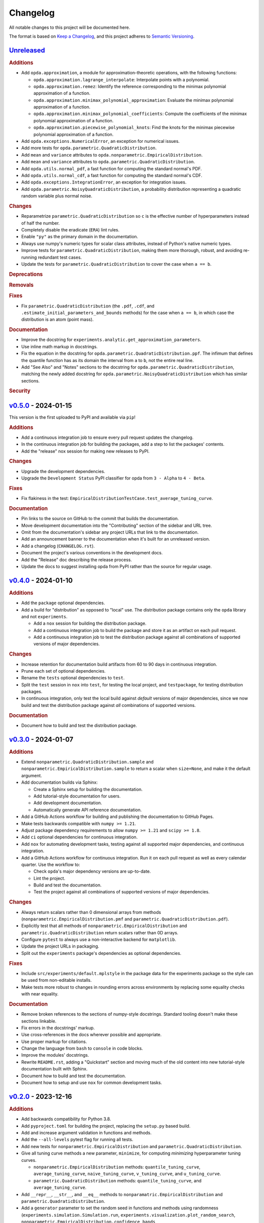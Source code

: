 =========
Changelog
=========
..
  This changelog is included into the docs.

All notable changes to this project will be documented here.

The format is based on `Keep a Changelog
<https://keepachangelog.com/en/1.1.0/>`_, and this project adheres to
`Semantic Versioning <https://semver.org/spec/v2.0.0.html>`_.

..
  To finalize the "Unreleased" section for a new release:

    1. Change the title to "`${VERSION}`_ - YYYY-MM-DD".
    2. Update the ".. _unreleased:" link definition at the bottom of
       this document, changing "_unreleased" and "HEAD" to the next
       version.
    3. Remove any empty rubric subsections.

  To create a new "Unreleased" section:

    1. Copy the following template and paste it above the latest
       release:

           `Unreleased`_
           =============
           .. rubric:: Additions
           .. rubric:: Changes
           .. rubric:: Deprecations
           .. rubric:: Removals
           .. rubric:: Fixes
           .. rubric:: Documentation
           .. rubric:: Security

    2. Add the following link defintion above the others at the bottom
       of this document, and replace ${VERSION} in it with the most
       recent version:

           .. _unreleased: https://github.com/nicholaslourie/opda/compare/${VERSION}...HEAD


`Unreleased`_
=============
.. rubric:: Additions

* Add ``opda.approximation``, a module for approximation-theoretic
  operations, with the following functions:

  * ``opda.approximation.lagrange_interpolate``: Interpolate points with
    a polynomial.
  * ``opda.approximation.remez``: Identify the reference corresponding
    to the minimax polynomial approximation of a function.
  * ``opda.approximation.minimax_polynomial_approximation``: Evaluate
    the minimax polynomial approximation of a function.
  * ``opda.approximation.minimax_polynomial_coefficients``: Compute the
    coefficients of the minimax polynomial approximation of a function.
  * ``opda.approximation.piecewise_polynomial_knots``: Find the knots
    for the minimax piecewise polynomial approximation of a function.

* Add ``opda.exceptions.NumericalError``, an exception for numerical
  issues.
* Add more tests for ``opda.parametric.QuadraticDistribution``.
* Add ``mean`` and ``variance`` attributes to
  ``opda.nonparametric.EmpiricalDistribution``.
* Add ``mean`` and ``variance`` attributes to
  ``opda.parametric.QuadraticDistribution``.
* Add ``opda.utils.normal_pdf``, a fast function for computing the
  standard normal's PDF.
* Add ``opda.utils.normal_cdf``, a fast function for computing the
  standard normal's CDF.
* Add ``opda.exceptions.IntegrationError``, an exception for
  integration issues.
* Add ``opda.parametric.NoisyQuadraticDistribution``, a probability
  distribution representing a quadratic random variable plus normal
  noise.

.. rubric:: Changes

* Reparametrize ``parametric.QuadraticDistribution`` so ``c`` is the
  effective number of hyperparameters instead of half the number.
* Completely disable the eradicate (``ERA``) lint rules.
* Enable ``"py"`` as the primary domain in the documentation.
* Always use numpy's numeric types for scalar class attributes,
  instead of Python's native numeric types.
* Improve tests for ``parametric.QuadraticDistribution``, making them
  more thorough, robust, and avoiding re-running redundant test cases.
* Update the tests for ``parametric.QuadraticDistribution`` to cover
  the case when ``a == b``.

.. rubric:: Deprecations
.. rubric:: Removals
.. rubric:: Fixes

* Fix ``parametric.QuadraticDistribution`` (the ``.pdf``, ``.cdf``,
  and ``.estimate_initial_parameters_and_bounds`` methods) for the
  case when ``a == b``, in which case the distribution is an atom
  (point mass).

.. rubric:: Documentation

* Improve the docstring for
  ``experiments.analytic.get_approximation_parameters``.
* Use inline math markup in docstrings.
* Fix the equation in the docstring for
  ``opda.parametric.QuadraticDistribution.ppf``. The infimum that
  defines the quantile function has as its domain the interval from
  ``a`` to ``b``, not the entire real line.
* Add "See Also" and "Notes" sections to the docstring for
  ``opda.parametric.QuadraticDistribution``, matching the newly added
  docstring for ``opda.parametric.NoisyQuadraticDistribution`` which
  has similar sections.

.. rubric:: Security


`v0.5.0`_ - 2024-01-15
======================
This version is the first uploaded to PyPI and available via ``pip``!

.. rubric:: Additions

* Add a continuous integration job to ensure every pull request
  updates the changelog.
* In the continuous integration job for building the packages, add a
  step to list the packages' contents.
* Add the "release" nox session for making new releases to PyPI.

.. rubric:: Changes

* Upgrade the development dependencies.
* Upgrade the ``Development Status`` PyPI classifier for opda from
  ``3 - Alpha`` to ``4 - Beta``.

.. rubric:: Fixes

* Fix flakiness in the test:
  ``EmpiricalDistributionTestCase.test_average_tuning_curve``.

.. rubric:: Documentation

* Pin links to the source on GitHub to the commit that builds the
  documentation.
* Move development documentation into the "Contributing" section of
  the sidebar and URL tree.
* Omit from the documentation's sidebar any project URLs that link to
  the documentation.
* Add an announcement banner to the documentation when it's built for
  an unreleased version.
* Add a changelog (``CHANGELOG.rst``).
* Document the project's various conventions in the development docs.
* Add the "Release" doc describing the release process.
* Update the docs to suggest installing opda from PyPI rather than the
  source for regular usage.


`v0.4.0`_ - 2024-01-10
======================
.. rubric:: Additions

* Add the ``package`` optional dependencies.
* Add a build for "distribution" as opposed to "local" use. The
  distribution package contains only the ``opda`` library and not
  ``experiments``.

  * Add a ``nox`` session for building the distribution package.
  * Add a continuous integration job to build the package and store it
    as an artifact on each pull request.
  * Add a continuous integration job to test the distribution package
    against all combinations of supported versions of major
    dependencies.

.. rubric:: Changes

* Increase retention for documentation build artifacts from 60 to 90
  days in continuous integration.
* Prune each set of optional dependencies.
* Rename the ``tests`` optional dependencies to ``test``.
* Split the ``test`` session in ``nox`` into ``test``, for testing the
  local project, and ``testpackage``, for testing distribution packages.
* In continuous integration, only test the local build against *default*
  versions of major dependencies, since we now build and test the
  distribution package against *all* combinations of supported versions.

.. rubric:: Documentation

* Document how to build and test the distribution package.


`v0.3.0`_ - 2024-01-07
======================
.. rubric:: Additions

* Extend ``nonparametric.QuadraticDistribution.sample`` and
  ``nonparametric.EmpiricalDistribution.sample`` to return a scalar when
  ``size=None``, and make it the default argument.
* Add documentation builds via Sphinx:

  * Create a Sphinx setup for building the documentation.
  * Add tutorial-style documentation for users.
  * Add development documentation.
  * Automatically generate API reference documentation.

* Add a GitHub Actions workflow for building and publishing the
  documentation to GitHub Pages.
* Make tests backwards compatible with ``numpy >= 1.21``.
* Adjust package dependency requirements to allow ``numpy >= 1.21`` and
  ``scipy >= 1.8``.
* Add ``ci`` optional dependencies for continuous integration.
* Add ``nox`` for automating development tasks, testing against all
  supported major dependencies, and continuous integration.
* Add a GitHub Actions workflow for continuous integration. Run it on
  each pull request as well as every calendar quarter. Use the
  workflow to:

  * Check ``opda``'s major dependency versions are up-to-date.
  * Lint the project.
  * Build and test the documentation.
  * Test the project against all combinations of supported versions of
    major dependencies.

.. rubric:: Changes

* Always return scalars rather than 0 dimensional arrays from methods
  (``nonparametric.EmpiricalDistribution.pmf`` and
  ``parametric.QuadraticDistribution.pdf``).
* Explicitly test that all methods of
  ``nonparametric.EmpiricalDistribution`` and
  ``parametric.QuadraticDistribution`` return scalars rather than 0D
  arrays.
* Configure ``pytest`` to always use a non-interactive backend for
  ``matplotlib``.
* Update the project URLs in packaging.
* Split out the ``experiments`` package's dependencies as optional
  dependencies.

.. rubric:: Fixes

* Include ``src/experiments/default.mplstyle`` in the package data for
  the experiments package so the style can be used from non-editable
  installs.
* Make tests more robust to changes in rounding errors across
  environments by replacing some equality checks with near equality.

.. rubric:: Documentation

* Remove broken references to the sections of numpy-style
  docstrings. Standard tooling doesn't make these sections linkable.
* Fix errors in the docstrings' markup.
* Use cross-references in the docs wherever possible and appropriate.
* Use proper markup for citations.
* Change the language from ``bash`` to ``console`` in code blocks.
* Improve the modules' docstrings.
* Rewrite ``README.rst``, adding a "Quickstart" section and moving much
  of the old content into new tutorial-style documentation built with
  Sphinx.
* Document how to build and test the documentation.
* Document how to setup and use ``nox`` for common development tasks.


`v0.2.0`_ - 2023-12-16
======================
.. rubric:: Additions

* Add backwards compatibility for Python 3.8.
* Add ``pyproject.toml`` for building the project, replacing the
  ``setup.py`` based build.
* Add and increase argument validation in functions and methods.
* Add the ``--all-levels`` pytest flag for running all tests.
* Add new tests for ``nonparametric.EmpiricalDistribution`` and
  ``parametric.QuadraticDistribution``.
* Give all tuning curve methods a new parameter, ``minimize``, for
  computing *minimizing* hyperparameter tuning curves.

  * ``nonparametric.EmpiricalDistribution`` methods:
    ``quantile_tuning_curve``, ``average_tuning_curve``,
    ``naive_tuning_curve``, ``v_tuning_curve``, and
    ``u_tuning_curve``.
  * ``parametric.QuadraticDistribution`` methods:
    ``quantile_tuning_curve``, and ``average_tuning_curve``.

* Add ``__repr__``, ``__str__``, and ``__eq__`` methods to
  ``nonparamatric.EmpiricalDistribution`` and
  ``parametric.QuadraticDistribution``.
* Add a ``generator`` parameter to set the random seed in functions
  and methods using randomness
  (``experiments.simulation.Simulation.run``,
  ``experiments.visualization.plot_random_search``,
  ``nonparametric.EmpiricalDistribution.confidence_bands``,
  ``nonparametric.EmpiricalDistribution.sample``, and
  ``parametric.QuadraticDistribution.sample``).
* Add the ``opda.random`` module to migrate off of numpy's legacy API
  for random numbers while still enabling control of ``opda``'s
  global random state via ``opda.random.set_seed``.
* Add the ``RandomTestCase`` class for making tests using randomness
  reproducible.
* Configure ``ruff`` for linting the project.

.. rubric:: Changes

* Require ``pytest >= 6`` for running tests.
* Configure ``pytest`` to use the ``tests/`` test path.
* Use ``Private :: Do Not Upload`` classifier to prevent the package
  from being uploaded to PyPI.
* Speed up coverage tests for
  ``nonparametric.EmpiricalDistribution.confidence_bands``.
* Rename optional dependencies from ``dev`` to ``tests``.
* Standardize the error messages for violating argument type
  constraints.
* Expand existing tests to cover more cases for
  ``EmpiricalDistribution`` and ``QuadraticDistribution``.
* Rename ``exceptions.OptimizationException`` to
  ``exceptions.OptimizationError``.
* Use ``TypeError`` in place of ``ValueError`` for type errors.
* Across all functions and methods, standardize which parameters are
  keyword-only. Reserve keyword-only status for rarely used arguments,
  such as implementation details like optimization tolerances.
* Disallow ``None`` as an argument for the ``a`` and ``b`` parameters
  of ``nonparametric.EmpiricalDistribution``.

.. rubric:: Fixes

* Fix flakiness in various tests.
* Ensure ``utils.beta_highest_density_interval`` always returns an
  interval containing the mode, even for very small intervals.
* Fix bug in ``nonparametric.EmpiricalDistribution.confidence_bands``
  that caused coverage to be too high, especially given small samples.
* Improve coverage tests for
  ``nonparametric.EmpiricalDistribution.confidence_bands`` so that
  they're more sensitive and explicitly test small sample sizes.
* Prevent warnings during expected use of various methods of
  ``QuadraticDistribution``.
* Suppress expected warnings in tests.
* Fix ``parametric.QuadraticDistribution.quantile_tuning_curve`` which
  would throw an exception when the instance had ``convex=True``.
* Fix tests for ``parametric.QuadraticDistribution`` so that they
  actually check all intended cases.

.. rubric:: Removals

* Remove the ``setup.py`` based build and associated files
  (``setup.py``, ``setup.cfg``, ``MANIFEST.in``, and
  ``requirements.txt``), replacing it with ``pyproject.toml``.

.. rubric:: Documentation

* Add sections and improve markup in ``README.rst``.
* Add links to and citations for `Show Your Work with Confidence
  <https://arxiv.org/abs/2311.09480>`_.
* Add sections, update content, and improve markup in existing
  docstrings.
* Document development tools for the project.
* Begin running doctests on all documentation.

  * Document how to run doctests in ``README.rst``.
  * Set the random seed in documentation examples to make them testable.
  * Fix errors in examples discovered via doctests.

* Document ``pip`` version requirements for editable installs in
  ``README.rst``.
* Document type constraints (e.g., non-negative integers as opposed to
  integers) in functions and methods' docstrings.
* Document the ``atol`` parameter of
  ``utils.beta_highest_density_interval`` and
  ``utils.highest_density_coverage``.


`v0.1.0`_ - 2023-11-14
======================
.. rubric:: Additions

* Initial release.


..
  Link Definitions

.. _unreleased: https://github.com/nicholaslourie/opda/compare/v0.5.0...HEAD
.. _v0.5.0: https://github.com/nicholaslourie/opda/compare/v0.4.0...v0.5.0
.. _v0.4.0: https://github.com/nicholaslourie/opda/compare/v0.3.0...v0.4.0
.. _v0.3.0: https://github.com/nicholaslourie/opda/compare/v0.2.0...v0.3.0
.. _v0.2.0: https://github.com/nicholaslourie/opda/compare/v0.1.0...v0.2.0
.. _v0.1.0: https://github.com/nicholaslourie/opda/releases/tag/v0.1.0
